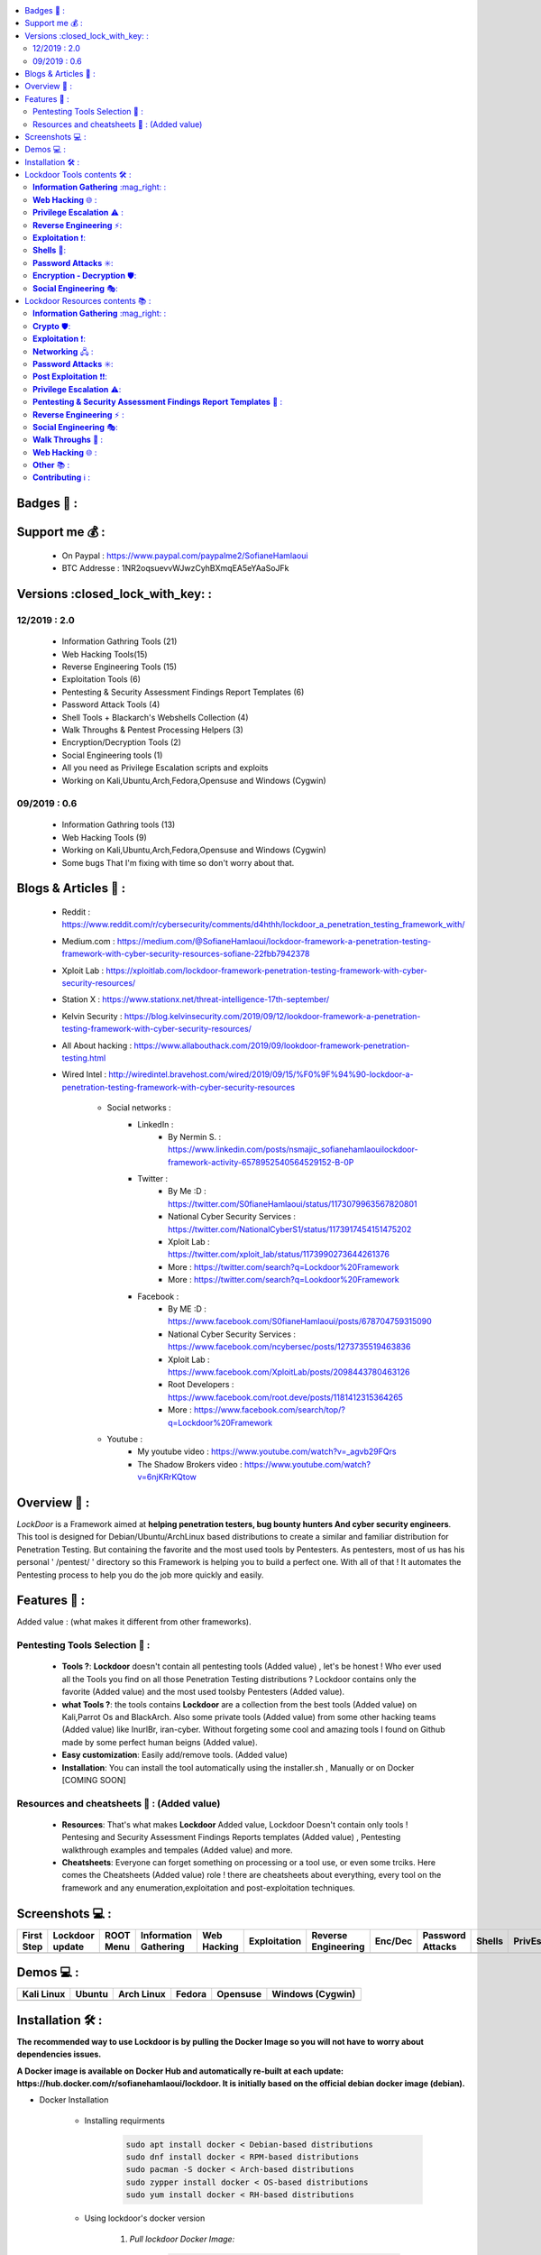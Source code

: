 .. raw:: html

   <h1 align="center">

.. image:: ./pictures/logos/logo205x250.gif

.. raw:: html

   <br class="title">
   Lockdoor Pentesting Framework <br>
   </h1><h2>
   [~] Tested on Kali,Ubuntu,Arch,Fedora,Opensuse and Windows (Cygwin) [~]
   </h2>
   <h1 align="center">
   !NEWS!</h1>
   <h3 align="center">
   [~] Version 2.0 IS OUT !! | 26/12/2019 06:57AM GMT+2 | <br>
   <br> Lockdoor v2.0 is OUT! <br>
   <br> Lockdoor is now available on Docker <br>
   <br> Fixing Docker issue <br>
   <br> Lockdoor is now optimized for quick execution<br>
   <br> Lockdoor is now availabe on Redcould<br>
   <br> Bugs Fixing for 7 tools <br>
   <br> fixing (apt) package manager problems <br>
   </h3>

.. |code-quality| image:: https://api.codacy.com/project/badge/Grade/a5ccede5f91247ab91b14eb97309b74b
   :target: https://www.codacy.com/manual/SofianeHamlaoui/Lockdoor-Framework?utm_source=github.com&amp;utm_medium=referral&amp;utm_content=SofianeHamlaoui/Lockdoor-Framework&amp;utm_campaign=Badge_Grade

.. |forthebadge made-with-python| image:: http://ForTheBadge.com/images/badges/made-with-python.svg
   :target: https://www.python.org/

.. |GitHub release| image:: https://badgen.net/github/release/SofianeHamlaoui/Lockdoor-Framework
   :target: https://GitHub.com/SofianeHamlaoui/Lockdoor-Framework/releases/

.. |Last commit| image:: https://badgen.net/github/last-commit/SofianeHamlaoui/Lockdoor-Framework
   :target: https://github.com/SofianeHamlaoui/Lockdoor-Framework/commits/master
.. |License| image:: https://badgen.net/pypi/license/lockdoor
.. |Pypi| image:: https://badgen.net/pypi/v/lockdoor
   :target: https://pypi.org/project/lockdoor/
.. |Twitter| image:: https://badgen.net/twitter/follow/S0fianeHamlaoui
   :target: https://twitter.com/S0fianeHamlaoui
.. |built-with-love| image:: http://ForTheBadge.com/images/badges/built-with-love.svg
   :target: https://GitHub.com/SofianeHamlaoui/
.. |Tested-on| image:: https://img.shields.io/badge/Tested%20on%20%20-Linux%20%26%20Windows-blue
   :target: https://GitHub.com/SofianeHamlaoui/Lockdoor-Framework

.. |Docker|  image:: https://img.shields.io/docker/pulls/sofianehamlaoui/lockdoor
   :target: https://hub.docker.com/r/sofianehamlaoui/lockdoor


.. contents::
    :local:
    :depth: 3
    
=============    
Badges 📌 :
=============

|forthebadge made-with-python| |built-with-love|

|code-quality| |Pypi| |GitHub release|  |Docker| |Tested-on| |Last commit| |License| |Twitter|

=============
Support me 💰 :
=============
   - On Paypal : https://www.paypal.com/paypalme2/SofianeHamlaoui
   - BTC Addresse : 1NR2oqsuevvWJwzCyhBXmqEA5eYAaSoJFk
   
=============
Versions :closed_lock_with_key: :
=============

12/2019 : 2.0
--------------------------
   - Information Gathring Tools (21)
   - Web Hacking Tools(15)
   - Reverse Engineering Tools (15)
   - Exploitation Tools (6)
   - Pentesting & Security Assessment Findings Report Templates (6)
   - Password Attack Tools (4)
   - Shell Tools + Blackarch's Webshells Collection (4)
   - Walk Throughs & Pentest Processing Helpers (3)
   - Encryption/Decryption Tools (2)
   - Social Engineering tools (1)
   - All you need as Privilege Escalation scripts and exploits
   - Working on Kali,Ubuntu,Arch,Fedora,Opensuse and Windows (Cygwin)

.. image:: https://img.youtube.com/vi/_agvb29FQrs/maxresdefault.jpg
   :target: https://www.youtube.com/watch?v=_agvb29FQrs

09/2019 : 0.6
--------------------------
   - Information Gathring tools (13)
   - Web Hacking Tools (9)
   - Working on Kali,Ubuntu,Arch,Fedora,Opensuse and Windows (Cygwin)
   - Some bugs That I'm fixing with time so don't worry about that.

.. image:: https://raw.githubusercontent.com/SofianeHamlaoui/Lockdoor-Framework/master/pictures/gifs/kali.gif


=============
Blogs & Articles 📰 :
=============
      * Reddit : https://www.reddit.com/r/cybersecurity/comments/d4hthh/lockdoor_a_penetration_testing_framework_with/
      * Medium.com : https://medium.com/@SofianeHamlaoui/lockdoor-framework-a-penetration-testing-framework-with-cyber-security-resources-sofiane-22fbb7942378
      * Xploit Lab : https://xploitlab.com/lockdoor-framework-penetration-testing-framework-with-cyber-security-resources/
      * Station X : https://www.stationx.net/threat-intelligence-17th-september/
      * Kelvin Security : https://blog.kelvinsecurity.com/2019/09/12/lookdoor-framework-a-penetration-testing-framework-with-cyber-security-resources/
      * All About hacking : https://www.allabouthack.com/2019/09/lookdoor-framework-penetration-testing.html
      * Wired Intel : http://wiredintel.bravehost.com/wired/2019/09/15/%F0%9F%94%90-lockdoor-a-penetration-testing-framework-with-cyber-security-resources

            * Social networks :
                  * LinkedIn :
                        * By Nermin S. : https://www.linkedin.com/posts/nsmajic_sofianehamlaouilockdoor-framework-activity-6578952540564529152-B-0P
                  * Twitter :
                        * By Me :D : https://twitter.com/S0fianeHamlaoui/status/1173079963567820801
                        * National Cyber Security Services : https://twitter.com/NationalCyberS1/status/1173917454151475202
                        * Xploit Lab : https://twitter.com/xploit_lab/status/1173990273644261376
                        * More : https://twitter.com/search?q=Lockdoor%20Framework
                        * More : https://twitter.com/search?q=Lookdoor%20Framework
                  * Facebook :
                        * By ME :D : https://www.facebook.com/S0fianeHamlaoui/posts/678704759315090
                        * National Cyber Security Services : https://www.facebook.com/ncybersec/posts/1273735519463836
                        * Xploit Lab : https://www.facebook.com/XploitLab/posts/2098443780463126
                        * Root Developers : https://www.facebook.com/root.deve/posts/1181412315364265
                        * More : https://www.facebook.com/search/top/?q=Lockdoor%20Framework
            * Youtube :
                  * My youtube video : https://www.youtube.com/watch?v=_agvb29FQrs
                  * The Shadow Brokers video : https://www.youtube.com/watch?v=6njKRrKQtow

=============
Overview 📙 :
=============
*LockDoor* is a Framework aimed at **helping penetration testers, bug bounty hunters And cyber security engineers**.
This tool is designed for Debian/Ubuntu/ArchLinux based distributions to create a similar and familiar distribution for Penetration Testing. But containing the favorite and the most used tools by Pentesters.
As pentesters, most of us has his personal ' /pentest/ ' directory so this Framework is helping you to build a perfect one.
With all of that ! It automates the Pentesting process to help you do the job more quickly and
easily.

=============
Features 📙 :
=============
Added value : (what makes it different from other frameworks).

Pentesting Tools Selection 📙 :
--------------------------
   - **Tools ?**: **Lockdoor** doesn't contain all pentesting tools (Added value) , let's be honest ! Who ever used all the Tools you find on all those Penetration Testing distributions ? Lockdoor contains only the favorite (Added value) and the most used toolsby Pentesters (Added value).


   - **what Tools ?**: the tools contains **Lockdoor** are a collection from the best tools (Added value) on Kali,Parrot Os and BlackArch. Also some private tools (Added value) from some other hacking teams (Added value) like InurlBr, iran-cyber. Without forgeting some cool and amazing tools I found on Github made by some perfect human beigns (Added value).


   - **Easy customization**: Easily add/remove tools. (Added value)

   - **Installation**: You can install the tool automatically using the installer.sh , Manually or on Docker [COMING SOON]

Resources and cheatsheets 📙 : (Added value)
--------------------------
   - **Resources**: That's what makes **Lockdoor** Added value, Lockdoor Doesn't contain only tools ! Pentesing and Security Assessment Findings Reports templates (Added value) , Pentesting walkthrough examples and tempales (Added value) and more.


   - **Cheatsheets**: Everyone can forget something on processing or a tool use, or even some trciks. Here comes the Cheatsheets (Added value) role ! there are cheatsheets about everything, every tool on the framework and any enumeration,exploitation and post-exploitation techniques.

=============
Screenshots 💻 :
=============

.. |1st| image:: https://raw.githubusercontent.com/SofianeHamlaoui/Lockdoor-Framework/master/pictures/screenshots/1.png

.. |lockup| image:: https://raw.githubusercontent.com/SofianeHamlaoui/Lockdoor-Framework/master/pictures/screenshots/2.png

.. |root| image:: https://raw.githubusercontent.com/SofianeHamlaoui/Lockdoor-Framework/master/pictures/screenshots/3.png

.. |infogath| image:: https://raw.githubusercontent.com/SofianeHamlaoui/Lockdoor-Framework/master/pictures/screenshots/4.png

.. |web| image:: https://raw.githubusercontent.com/SofianeHamlaoui/Lockdoor-Framework/master/pictures/screenshots/5.png

.. |expl| image:: https://raw.githubusercontent.com/SofianeHamlaoui/Lockdoor-Framework/master/pictures/screenshots/6.png

.. |Revers| image:: https://raw.githubusercontent.com/SofianeHamlaoui/Lockdoor-Framework/master/pictures/screenshots/7.png

.. |Enc| image:: https://raw.githubusercontent.com/SofianeHamlaoui/Lockdoor-Framework/master/pictures/screenshots/8.png

.. |passwd| image:: https://raw.githubusercontent.com/SofianeHamlaoui/Lockdoor-Framework/master/pictures/screenshots/9.png

.. |shells| image:: https://raw.githubusercontent.com/SofianeHamlaoui/Lockdoor-Framework/master/pictures/screenshots/10.png

.. |Privesc| image:: https://raw.githubusercontent.com/SofianeHamlaoui/Lockdoor-Framework/master/pictures/screenshots/11.png

.. |SE| image:: https://raw.githubusercontent.com/SofianeHamlaoui/Lockdoor-Framework/master/pictures/screenshots/12.png

.. |psafrt| image:: https://raw.githubusercontent.com/SofianeHamlaoui/Lockdoor-Framework/master/pictures/screenshots/13.png

.. |help| image:: https://raw.githubusercontent.com/SofianeHamlaoui/Lockdoor-Framework/master/pictures/screenshots/14.png

.. |about| image:: https://raw.githubusercontent.com/SofianeHamlaoui/Lockdoor-Framework/master/pictures/screenshots/15.png

+------------+-----------------+-----------+-----------------------+-------------+--------------+---------------------+---------+------------------+----------+-----------+--------------------+----------+--------------+---------+
| First Step | Lockdoor update | ROOT Menu | Information Gathering | Web Hacking | Exploitation | Reverse Engineering | Enc/Dec | Password Attacks | Shells   | PrivEsc   | Social Engineering | PSAFRT   | Walkthroughs | About   |
+============+=================+===========+=======================+=============+==============+=====================+=========+==================+==========+===========+====================+==========+==============+=========+
| |1st|      | |lockup|        | |root|    | |infogath|            | |web|       | |expl|       | |Revers|            | |Enc|   | |passwd|         | |shells| | |Privesc| | |SE|               | |psafrt| | |help|       | |about| |
+------------+-----------------+-----------+-----------------------+-------------+--------------+---------------------+---------+------------------+----------+-----------+--------------------+----------+--------------+---------+

============
Demos 💻 :
============

.. |Kali| image:: https://raw.githubusercontent.com/SofianeHamlaoui/Lockdoor-Framework/master/pictures/gifs/kali.gif

.. |Ubuntu| image:: https://raw.githubusercontent.com/SofianeHamlaoui/Lockdoor-Framework/master/pictures/gifs/ubuntu.gif

.. |Arch Linux| image:: https://raw.githubusercontent.com/SofianeHamlaoui/Lockdoor-Framework/master/pictures/gifs/archlinux.gif

.. |Fedora| image:: https://raw.githubusercontent.com/SofianeHamlaoui/Lockdoor-Framework/master/pictures/gifs/fedora.gif

.. |Opensuse| image:: https://raw.githubusercontent.com/SofianeHamlaoui/Lockdoor-Framework/master/pictures/gifs/opensuse.gif

.. |Windows1| image:: https://raw.githubusercontent.com/SofianeHamlaoui/Lockdoor-Framework/master/pictures/gifs/windows.gif

+------------+----------+--------------+----------+------------+-------------------+
| Kali Linux | Ubuntu   | Arch Linux   | Fedora   | Opensuse   | Windows (Cygwin)  |
+============+==========+==============+==========+============+===================+
| |Kali|     | |Ubuntu| | |Arch Linux| | |Fedora| | |Opensuse| | |Windows1|        |
+------------+----------+--------------+----------+------------+-------------------+

.. |Windows| image:: http://icons.iconarchive.com/icons/dakirby309/windows-8-metro/16/Folders-OS-Windows-8-Metro-icon.png

.. |Security| image:: http://icons.iconarchive.com/icons/aha-soft/free-large-boss/24/Security-Guard-icon.png

=============
Installation 🛠️ :
=============

**The recommended way to use Lockdoor is by pulling the Docker Image so you will not have 
to worry about dependencies issues.**

**A Docker image is available on Docker Hub and automatically re-built at each update: 
https://hub.docker.com/r/sofianehamlaoui/lockdoor. It is initially based on the official debian docker image (debian).**

- Docker Installation
   
      - Installing requirments

            .. code-block:: console
      
                     sudo apt install docker < Debian-based distributions 
                     sudo dnf install docker < RPM-based distributions 
                     sudo pacman -S docker < Arch-based distributions 
                     sudo zypper install docker < OS-based distributions
                     sudo yum install docker < RH-based distributions
                     
      - Using lockdoor's docker version 
      
                  1. *Pull lockdoor Docker Image:*

                              .. code-block:: console

                                       sudo docker pull sofianehamlaoui/lockdoor
                                       
                  2. *Run fresh Docker container:*
                  
                              .. code-block:: console

                                       sudo docker run -it --name lockdoor-container -w /Lockdoor-Framework --net=host sofianehamlaoui/lockdoor
                                       
                  3. *Run Lockdoor Framework*

                              .. code-block:: console

                                       lockdoor
                                       
                  4. *To re-run a stopped container:*

                              .. code-block:: console

                                       sudo docker start -i sofianehamlaoui/lockdoor


                  5. *To open multiple shells inside the container:*

                              .. code-block:: console

                                       sudo docker exec -it lockdoor-container bash
      
- Automatically

         .. code-block:: console
         
                  1) Automatically(x2) installation :
                  
                     bash <(wget -qO- https://lockdoor.sofianehamlaoui.me/lock.html)
                  
                  2) Automatically(x1) installation :
                  
                     git clone https://github.com/SofianeHamlaoui/Lockdoor-Framework.git && cd Lockdoor-Framework
                     chmod +x ./install.sh
                     ./install.sh

- Manually

   - Installing requirments

         .. code-block:: console

               python python-pip python-requests python2 python2-pip gcc ruby php git wget bc curl netcat subversion jre-openjdk make automake gcc linux-headers gzip

   - Installing Go

         .. code-block:: console

               wget https://dl.google.com/go/go1.13.linux-amd64.tar.gz
               tar -xvf go1.13.linux-amd64.tar.gz
               mv go /usr/local
               export GOROOT=/usr/local/go
               export PATH=$GOPATH/bin:$GOROOT/bin:$PATH
               rm go1.13.linux-amd64.tar.gz

   - Installing Lockdoor

         .. code-block:: console

                  # Clonnig
                  git clone https://github.com/SofianeHamlaoui/Lockdoor-Framework.git && cd Lockdoor-Framework
                  # Create the config file
                  # INSTALLDIR = where you want to install Lockdoor (Ex : /opt/sofiane/pentest)
                  echo "Location:"$installdir > $HOME"/.config/lockdoor/lockdoor.conf"
                  # Moving the resources folder
                  mv ToolsResources/* INSTALLDIR
                  # Installing Lockdoor from PyPi
                  pip3 install lockdoor


=============
Lockdoor Tools contents 🛠️ :
=============

**Information Gathering** :mag_right: :
--------------------------
   - Tools:
      - dirsearch : A Web path scanner
      - brut3k1t : security-oriented bruteforce framework
      - gobuster : DNS and VHost busting tool written in Go
      - Enyx : an SNMP IPv6 Enumeration Tool
      - Goohak : Launchs Google Hacking Queries Against A Target Domain
      - Nasnum : The NAS Enumerator
      - Sublist3r : Fast subdomains enumeration tool for penetration testers
      - wafw00f : identify and fingerprint Web Application Firewall
      - Photon : ncredibly fast crawler designed for OSINT.
      - Raccoon : offensive security tool for reconnaissance and vulnerability scanning
      - DnsRecon : DNS Enumeration Script
      - Nmap : The famous security Scanner, Port Scanner, & Network Exploration Tool
      - sherlock : Find usernames across social networks
      - snmpwn : An SNMPv3 User Enumerator and Attack tool
      - Striker :  an offensive information and vulnerability scanner.
      - theHarvester : E-mails, subdomains and names Harvester
      - URLextractor : Information gathering & website reconnaissance
      - denumerator.py : Enumerates list of subdomains
      - other : other Information gathering,recon and Enumeration scripts I collected somewhere.
   - Frameworks:
      - ReconDog : Reconnaissance Swiss Army Knife
      - RED_HAWK : All in one tool for Information Gathering, Vulnerability Scanning and Crawling
      - Dracnmap : Info Gathering Framework

**Web Hacking** 🌐 :
--------------------------
   - Tools:
      - Spaghetti : Spaghetti - Web Application Security Scanner
      - CMSmap : CMS scanner
      - BruteXSS : BruteXSS is a tool to find XSS vulnerabilities in web application
      - J-dorker : Website List grabber from Bing
      - droopescan : scanner , identify , CMSs , Drupal , Silverstripe.
      - Optiva : Web Application Scanne
      - V3n0M : Pentesting scanner in Python3.6 for SQLi/XSS/LFI/RFI and other Vulns
      - AtScan : Advanced dork Search & Mass Exploit Scanner
      - WPSeku : Wordpress Security Scanner
      - Wpscan : A simple Wordpress scanner written in python
      - XSStrike : Most advanced XSS scanner.
      - Sqlmap : automatic SQL injection and database takeover tool
      - WhatWeb : the Next generation web scanner
      - joomscan : Joomla Vulnerability Scanner Project
   - Frameworks:
      - Dzjecter : Server checking Tool

**Privilege Escalation** ⚠️ :
--------------------------
   - Tools:
      - Linux  🐧 :
         - Scripts :
            - linux_checksec.sh
            - linux_enum.sh
            - linux_gather_files.sh
            - linux_kernel_exploiter.pl
            - linux_privesc.py
            - linux_privesc.sh
            - linux_security_test
         - Linux_exploits folder
      - Windows |Windows| :
         - windows-privesc-check.py
         - windows-privesc-check.exe
      - MySql :
         - raptor_udf.c
         - raptor_udf2.c

**Reverse Engineering** ⚡:
--------------------------
   - Radare2 : unix-like reverse engineering framework
   - VirtusTotal : VirusTotal tools
   - Miasm : Reverse engineering framework
   - Mirror : reverses the bytes of a file
   - DnSpy : .NET debugger and assembly
   - AngrIo :  A python framework for analyzing binaries ( Suggested by @Hamz-a )
   - DLLRunner : a smart DLL execution script for malware analysis in sandbox systems.
   - Fuzzy Server : a Program That Uses Pre-Made Spike Scripts to Attack VulnServer.
   - yara : a tool aimed at helping malware researchers toidentify and classify malware samples
   - Spike : a protocol fuzzer creation kit + audits
   - other : other scripts collected somewhere

**Exploitation** ❗:
--------------------------
   - Findsploit : Find exploits in local and online databases instantly
   - Pompem : Exploit and Vulnerability Finder
   - rfix : Python tool that helps RFI exploitation.
   - InUrlBr : Advanced search in search engines
   - Burpsuite : Burp Suite for security testing & scanning.
   - linux-exploit-suggester2 : Next-Generation Linux Kernel Exploit Suggester
   - other : other scripts I collected somewhere.

**Shells** 🐚:
--------------------------
   - WebShells : BlackArch's Webshells Collection
   - ShellSum : A defense tool - detect web shells in local directories
   - Weevely : Weaponized web shell
   - python-pty-shells : Python PTY backdoors

**Password Attacks** ✳️:
--------------------------
   - crunch : a wordlist generator
   - CeWL : a Custom Word List Generator
   - patator : a multi-purpose brute-forcer, with a modular design and a flexible usage

**Encryption - Decryption** 🛡️:
--------------------------
   - Codetective : a tool to determine the crypto/encoding algorithm used
   - findmyhash : Python script to crack hashes using online services

**Social Engineering** 🎭:
--------------------------
   - scythe : an accounts enumerator

=============
Lockdoor Resources contents 📚 :
=============

**Information Gathering** :mag_right: :
--------------------------
   - `Cheatsheet_SMBEnumeration <ToolsResources/INFO-GATH/CHEATSHEETS/Cheatsheet_SMBEnumeration.txt>`_
   - `configuration_management <ToolsResources/INFO-GATH/CHEATSHEETS/configuration_management.md>`_
   - `dns_enumeration <ToolsResources/INFO-GATH/CHEATSHEETS/dns_enumeration.md>`_
   - `file_enumeration <ToolsResources/INFO-GATH/CHEATSHEETS/file_enumeration.md>`_
   - `http_enumeration <ToolsResources/INFO-GATH/CHEATSHEETS/http_enumeration.md>`_
   - `information_gathering_owasp_guide <ToolsResources/INFO-GATH/CHEATSHEETS/information_gathering_owasp_guide.md>`_
   - `miniserv_webmin_enumeration <ToolsResources/INFO-GATH/CHEATSHEETS/miniserv_webmin_enumeration.md>`_
   - `ms_sql_server_enumeration <ToolsResources/INFO-GATH/CHEATSHEETS/ms_sql_server_enumeration.md>`_
   - `nfs_enumeration <ToolsResources/INFO-GATH/CHEATSHEETS/nfs_enumeration.md>`_
   - `osint_recon_ng <ToolsResources/INFO-GATH/CHEATSHEETS/osint_recon_ng.md>`_
   - `passive_information_gathering <ToolsResources/INFO-GATH/CHEATSHEETS/passive_information_gathering.md>`_
   - `pop3_enumeration <ToolsResources/INFO-GATH/CHEATSHEETS/pop3_enumeration.md>`_
   - `ports_emumeration <ToolsResources/INFO-GATH/CHEATSHEETS/ports_emumeration.md>`_
   - `rpc_enumeration <ToolsResources/INFO-GATH/CHEATSHEETS/rpc_enumeration.md>`_
   - `scanning <ToolsResources/INFO-GATH/CHEATSHEETS/scanning.md>`_
   - `smb_enumeration <ToolsResources/INFO-GATH/CHEATSHEETS/smb_enumeration.md>`_
   - `smtp_enumeration <ToolsResources/INFO-GATH/CHEATSHEETS/smtp_enumeration.md>`_
   - `snmb_enumeration <ToolsResources/INFO-GATH/CHEATSHEETS/snmb_enumeration.md>`_
   - `vulnerability_scanning <ToolsResources/INFO-GATH/CHEATSHEETS/vulnerability_scanning.md>`_

**Crypto** 🛡️:
--------------------------
   - `Crypto101.pdf <ToolsResources/ENCRYPTION/Crypto101.pdf>`_

**Exploitation** ❗:
--------------------------
   - `computer_network_exploits <ToolsResources/EXPLOITATION/CHEATSHEETS/computer_network_exploits.md>`_
   - `file_inclusion_vulnerabilities <ToolsResources/EXPLOITATION/CHEATSHEETS/file_inclusion_vulnerabilities.md>`_
   - `File_Transfers <ToolsResources/EXPLOITATION/CHEATSHEETS/File_Transfers.md>`_
   - `nc_transfers <ToolsResources/EXPLOITATION/CHEATSHEETS/nc_transfers.txt>`_
   - `networking_pivoting_and_tunneling <ToolsResources/EXPLOITATION/CHEATSHEETS/networking_pivoting_and_tunneling.md>`_
   - `network_pivoting_techniques <ToolsResources/EXPLOITATION/CHEATSHEETS/network_pivoting_techniques.md>`_
   - `pivoting <ToolsResources/EXPLOITATION/CHEATSHEETS/pivoting.md>`_
   - `pivoting_ <ToolsResources/EXPLOITATION/CHEATSHEETS/pivoting_.md>`_
   - `Public Exploits <ToolsResources/EXPLOITATION/CHEATSHEETS/Public Exploits.md>`_
   - `reverse_shell_with_msfvenom <ToolsResources/EXPLOITATION/CHEATSHEETS/reverse_shell_with_msfvenom.md>`_

**Networking** 🖧 :
--------------------------
   - `bpf_syntax <ToolsResources/NETWORKING/bpf_syntax.md>`_
   - `Cheatsheet_Networking <ToolsResources/NETWORKING/Cheatsheet_Networking.txt>`_
   - `Cheatsheet_Oracle <ToolsResources/NETWORKING/Cheatsheet_Oracle.txt>`_
   - `networking_concept <ToolsResources/NETWORKING/networking_concept>`_
   - `nmap_quick_reference_guide <ToolsResources/NETWORKING/nmap_quick_reference_guide.pdf>`_
   - `tcpdump <ToolsResources/NETWORKING/tcpdump.pdf>`_

**Password Attacks** ✳️:
--------------------------
   - `password_attacks <ToolsResources/PASSWORD/CHEATSHEETS/password_attacks.md>`_
   - `Some-Links-To-Wordlists <ToolsResources/PASSWORD/CHEATSHEETS/Some-Links-To-Wordlists.txt>`_

**Post Exploitation** ❗❗:
--------------------------
   - `Cheatsheet_AVBypass <ToolsResources/POST-EXPL/CHEATSHEETS/Cheatsheet_AVBypass.txt>`_
   - `Cheatsheet_BuildReviews <ToolsResources/POST-EXPL/CHEATSHEETS/Cheatsheet_BuildReviews.txt>`_
   - `code-execution-reverse-shell-commands <ToolsResources/POST-EXPL/CHEATSHEETS/code-execution-reverse-shell-commands.txt>`_
   - `important-linux-serv-files <ToolsResources/POST-EXPL/CHEATSHEETS/important-linux-serv-files.txt>`_

**Privilege Escalation** ⚠️:
--------------------------
   - `Cheatsheet_LinuxPrivilegeEsc <ToolsResources/PrivEsc/CHEATSHEETS/Cheatsheet_LinuxPrivilegeEsc.txt>`_
   - `linux_enumeration <ToolsResources/PrivEsc/CHEATSHEETS/linux_enumeration.md>`_
   - `windows_enumeration <ToolsResources/PrivEsc/CHEATSHEETS/windows_enumeration.md>`_
   - `windows_priv_escalation <ToolsResources/PrivEsc/CHEATSHEETS/windows_priv_escalation.md>`_
   - `windows_priv_escalation_practical <ToolsResources/PrivEsc/CHEATSHEETS/windows_priv_escalation_practical.md>`_

**Pentesting & Security Assessment Findings Report Templates** 📝 :
--------------------------
   - `Demo Company - Security Assessment Findings Report.docx <ToolsResources/REPORT/TEMPLATES/Demo Company - Security Assessment Findings Report.docx>`_
   - `linux-template.md <ToolsResources/REPORT/TEMPLATES/linux-template.md>`_
   - `PWKv1-REPORT.doc <ToolsResources/REPORT/TEMPLATES/PWKv1-REPORT.doc>`_
   - `pwkv1_report.doc <ToolsResources/REPORT/TEMPLATES/pwkv1_report.doc>`_
   - `template-penetration-testing-report-v03.pdf <ToolsResources/REPORT/TEMPLATES/template-penetration-testing-report-v03.pdf>`_
   - `windows-template.md <ToolsResources/REPORT/TEMPLATES/windows-template.md>`_
   - `OSCP-OS-XXXXX-Lab-Report_Template3.2.docx <ToolsResources/REPORT/TEMPLATES/OSCP-OS-XXXXX-Lab-Report_Template3.2.docx>`_
   - `OSCP-OS-XXXXX-Exam-Report_Template3.2.docx <ToolsResources/REPORT/TEMPLATES/OSCP-OS-XXXXX-Exam-Report_Template3.2.docx>`_
   - `CherryTree_template.ctb <ToolsResources/REPORT/TEMPLATES/CherryTree_template.ctb>`_
**Reverse Engineering** ⚡ :
--------------------------
   - `Buffer_Overflow_Exploit <ToolsResources/REVERSE/CHEATSHEETS/Buffer_Overflow_Exploit.md>`_
   - `buffer_overflows <ToolsResources/REVERSE/CHEATSHEETS/buffer_overflows.md>`_
   - `gdb_cheat_sheet <ToolsResources/REVERSE/CHEATSHEETS/gdb_cheat_sheet.pdf>`_
   - `r2_cheatsheet <ToolsResources/REVERSE/CHEATSHEETS/r2_cheatsheet.pdf>`_
   - `win32_buffer_overflow_exploitation <ToolsResources/REVERSE/CHEATSHEETS/win32_buffer_overflow_exploitation.md>`_
   - `64_ia_32_jmp_instructions <ToolsResources/REVERSE/CHEATSHEETS/assembly/64_ia_32_jmp_instructions.pdf>`_
   - `course_notes <ToolsResources/REVERSE/CHEATSHEETS/assembly/course_notes.md>`_
   - `debuging <ToolsResources/REVERSE/CHEATSHEETS/assembly/debuging.md>`_
   - `IntelCodeTable_x86 <ToolsResources/REVERSE/CHEATSHEETS/assembly/IntelCodeTable_x86.pdf>`_
   - `Radare2 cheat sheet <ToolsResources/REVERSE/CHEATSHEETS/assembly/Radare2 cheat sheet.txt>`_
   - `x86_assembly_x86_architecture <ToolsResources/REVERSE/CHEATSHEETS/assembly/x86_assembly_x86_architecture.pdf>`_
   - `x86_opcode_structure_and_instruction_overview <ToolsResources/REVERSE/CHEATSHEETS/assembly/x86_opcode_structure_and_instruction_overview.png>`_

**Social Engineering** 🎭:
--------------------------
   - `social_engineering <ToolsResources/SOCIAL_ENGINEERING/CHEATSHEETS/social_engineering.md>`_

**Walk Throughs** 🚶 :
--------------------------
   - `Cheatsheet_PenTesting.txt <ToolsResources/WALK/Cheatsheet_PenTesting.txt>`_
   - `OWASP Testing Guide v4 <ToolsResources/WALK/OTGv4.pdf>`_
   - `OWASPv4_Checklist.xlsx <ToolsResources/WALK/OWASPv4_Checklist.xlsx>`_

**Web Hacking** 🌐 :
--------------------------
   - `auxiliary_info.md <ToolsResources/WEB/CHEATSHEETS/auxiliary_info.md>`_
   - `Cheatsheet_ApacheSSL <ToolsResources/WEB/CHEATSHEETS/Cheatsheet_ApacheSSL.txt>`_
   - `Cheatsheet_AttackingMSSQL <ToolsResources/WEB/CHEATSHEETS/Cheatsheet_AttackingMSSQL.txt>`_
   - `Cheatsheet_DomainAdminExploitation <ToolsResources/WEB/CHEATSHEETS/Cheatsheet_DomainAdminExploitation.txt>`_
   - `Cheatsheet_SQLInjection <ToolsResources/WEB/CHEATSHEETS/Cheatsheet_SQLInjection.txt>`_
   - `Cheatsheet_VulnVerify.txt <ToolsResources/WEB/CHEATSHEETS/Cheatsheet_VulnVerify.txt>`_
   - `code-execution-reverse-shell-commands <ToolsResources/WEB/CHEATSHEETS/code-execution-reverse-shell-commands.txt>`_
   - `file_upload.md <ToolsResources/WEB/CHEATSHEETS/file_upload.md>`_
   - `html5_cheat_sheet <ToolsResources/WEB/CHEATSHEETS/html5_cheat_sheet.pdf>`_
   - `jquery_cheat_sheet_1.3.2 <ToolsResources/WEB/CHEATSHEETS/jquery_cheat_sheet_1.3.2.pdf>`_
   - `sqli <ToolsResources/WEB/CHEATSHEETS/sqli.md>`_
   - `sqli_cheatsheet <ToolsResources/WEB/CHEATSHEETS/sqli_cheatsheet.md>`_
   - `sqli-quries <ToolsResources/WEB/CHEATSHEETS/sqli-quries.txt>`_
   - `sqli-tips <ToolsResources/WEB/CHEATSHEETS/sqli-tips.txt>`_
   - `web_app_security <ToolsResources/WEB/CHEATSHEETS/web_app_security.md>`_
   - `web_app_vulns_Arabic <ToolsResources/WEB/CHEATSHEETS/web_app_vulns_Arabic.md>`_
   - `Xss_1 <ToolsResources/WEB/CHEATSHEETS/xss.md>`_
   - `Xss_2 <ToolsResources/WEB/CHEATSHEETS/xss.png>`_
   - `xss_actionscript <ToolsResources/WEB/CHEATSHEETS/xss_actionscript>`_
   - `xxe <ToolsResources/WEB/CHEATSHEETS/xxe.md>`_

**Other** 📚 :
--------------------------
   - Security |Security|
      - `Best Version of BriskSec Security Cheatsheets : <https://sofianehamlaoui.github.io/Security-Cheatsheets/index.html>`_
   - `Images (I'll let you discover that) <ToolsResources/IMAGES/>`_

   - `Google Hacking DataBase <ToolsResources/GHDB.pdf>`_

   - `Google Fu  <ToolsResources/Google FU.pdf>`_
**Contributing** ℹ️ :
-----------------------
   1. Fork it ( https://github.com/SofianeHamlaoui/Lockdoor-Framework/fork )
   2. Create your feature branch
   3. Commit your changes
   4. Push to the branch
   5. Create a new Pull Request
